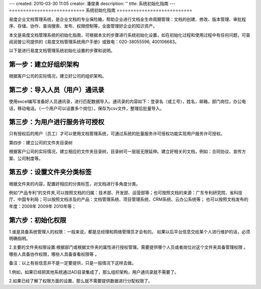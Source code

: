 ---
created: 2010-03-30 11:05
creator: 潘俊勇
description: ''
title: 系统初始化指南
---
﻿===========================
系统初始化指南
===========================

易度企业文档管理系统，是企业文档的专业保险箱，帮助企业进行文档全生命周期管理：文档的创建、修改、版本管理、审批程序、存储、协作、查询搜索、发布、权限控制等，全面管理好企业的知识资产。

本文是易度文档管理系统的初始化指南，可根据本文的步骤进行系统初始化设置，如在初始化过程和使用过程中有任何问题，可查阅润普公司提供的《易度文档管理系统用户手册》或致电：020-38055596, 400106683。

以下是进行易度文档管理系统初始化设置的步骤和说明。

第一步：建立好组织架构
------------------------------------------

根据客户公司的实际情况，建立好公司的组织架构。

.. image:: img/image1.png

第二步：导入人员（用户）通讯录
------------------------------------------

使用excel编写准备好人员通讯录，进行匹配数据导入。通讯录的内容如下：登录名（或工号），姓名，邮箱，部门岗位，办公电话，移动电话。（一个用户可以设置多个岗位）。保存为csv文件，整理后批量导入。

.. image:: img/image3.png

第三步：为用户进行服务许可授权
------------------------------------------

只有授权后的用户（员工）才可以使用文档管理系统，可通过系统的批量服务许可授权功能实现用户服务许可授权。

.. image:: img/image4.png

第四步：建立公司的文件夹目录树

根据客户公司的实际情况，建立相应的文件夹目录树，目录树可一层层无限延伸。建立好相关的文档，例如：合同协议、宣传方案、公司制度等。

.. image:: img/image5.png

第五步：设置文件夹分类标签
------------------------------------------

根据文件夹的内容，配置好相应的分类标签，对文档进行多角度分类。

例如“产品专利”的文件夹,可以按照文档的归属：技术部、开发部、运营部等；也可按照文档的来源：广东专利研究院、省科技厅、中国专利局；可以按照文档涉及的产品：文档管理系统、项目管理系统、CRM系统、云办公系统等； 也可以按照文档发布的年度：2008年 2009年 2010年等；

.. image:: img/image6.png

第六步：初始化权限
------------------------------------------

1.谁是具备系统管理人的权限：一般来说，都是总经理和网络管理员才会有的。 如果以后平台信息交给某个人进行维护的话，必须明确指明。

2.主要的文件夹权限设置:根据部门或根据文件夹的属性进行授权管理。需要提供哪个人员或者岗位对这个文件夹具备管理权限 。哪些人具备协作权限，哪些人具备查看权限等 。

.. image:: img/image7.png

备注：以上有些信息并不是一定要提供，只是一般情况下这样去做。

1.例如，如果已经把其他系统通过AD目录集成了，那么组织架构，用户通讯录就不需要了。

2.如果已经了解了权限方面的设置，那么就不需要提供数据进行分配权限了。



























